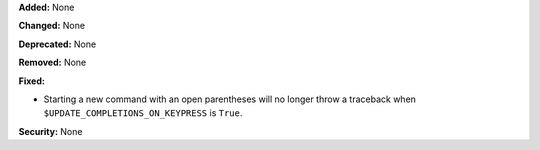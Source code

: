 **Added:** None

**Changed:** None

**Deprecated:** None

**Removed:** None

**Fixed:**

* Starting a new command with an open parentheses will no longer
  throw a traceback when ``$UPDATE_COMPLETIONS_ON_KEYPRESS`` is
  ``True``.

**Security:** None
